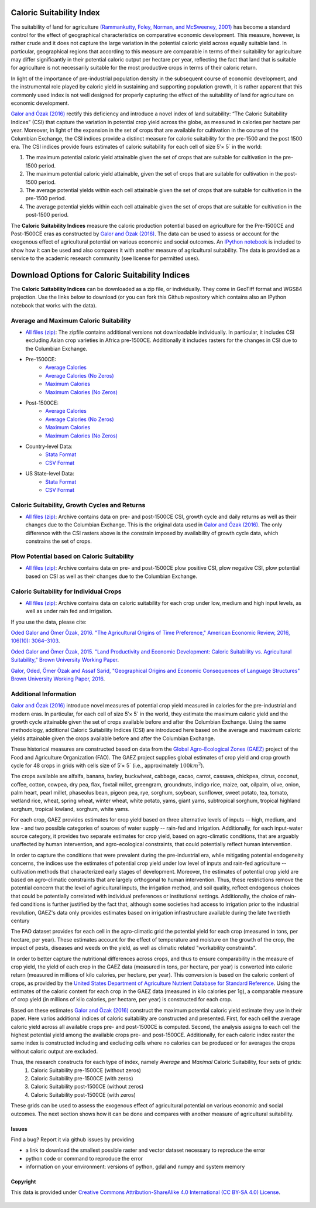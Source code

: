 *************************
Caloric Suitability Index
*************************

The suitability of land for agriculture `(Rammankutty, Foley, Norman, and McSweeney, 2001) <http://www.sage.wisc.edu/atlas/maps.php?datasetid=19&includerelatedlinks=1&dataset=19>`_ has become a standard control for the effect of geographical characteristics on comparative economic development.  This measure, however, is rather crude and it does not capture the large variation in the potential caloric yield across equally suitable land.  In particular, geographical regions that according to this measure are comparable in terms of their suitability for agriculture may differ significantly in their potential caloric output per hectare per year, reflecting the fact that land that is suitable for agriculture is not necessarily suitable for the most productive crops in terms of their caloric return.

In light of the importance of pre-industrial population density in the subsequent course of economic development, and the instrumental role played by caloric yield in sustaining and supporting population growth, it is rather apparent that this commonly used index is not well designed for properly capturing the effect of the suitability of land for agriculture on economic development.

`Galor and Özak (2016) <http://dx.doi.org/10.1257/aer.20150020>`_ rectify this deficiency and introduce a novel index of land suitability:  “The Caloric Suitability Indices” (CSI) that capture the variation in potential crop yield across the globe, as measured in calories per hectare per year.  Moreover, in light of the expansion in the set of crops that are available for cultivation in the course of the Columbian Exchange, the CSI indices provide a distinct measure for caloric suitability for the pre-1500 and the post 1500 era.  
The CSI indices provide fours estimates of caloric suitability for each cell of size 5′× 5´ in the world:

1.	The maximum potential caloric yield attainable given the set of crops that are suitable for cultivation in the pre-1500 period.
2.	The maximum potential caloric yield attainable, given the set of crops that are suitable for cultivation in the post-1500 period.
3.	The average potential yields within each cell attainable given the set of crops that are suitable for cultivation in the pre-1500 period.
4.	The average potential yields within each cell attainable given the set of crops that are suitable for cultivation in the post-1500 period.

The **Caloric Suitability Indices** measure the caloric production potential based on agriculture for the Pre-1500CE and Post-1500CE eras as constructed by `Galor and Özak (2016) <http://dx.doi.org/10.1257/aer.20150020>`_. The data can be used to assess or account for the exogenous effect of agricultural potential on various economic and social outcomes. An `IPython notebook <https://github.com/ozak/Caloric-Suitability-Index/blob/master/notebooks/Caloric%20and%20Agricultural%20Suitability.ipynb>`_ is included to show how it can be used and also compares it with another measure of agricultural suitability. The data is provided as a service to the academic research community (see license for permitted uses). 

************************************************
Download Options for Caloric Suitability Indices
************************************************

The **Caloric Suitability Indices** can be downloaded as a zip file, or individually. They come in GeoTiff format and WGS84 projection. Use the links below to download (or you can fork this Github repository which contains also an IPython notebook that works with the data).

=======================================
Average and Maximum Caloric Suitability
=======================================

* `All files (zip) <https://drive.google.com/uc?export=download&id=0By-h7HPv1NhVM1g5aW81TzVRWjQ>`_: The zipfile contains additional versions not downloadable individually. In particular, it includes CSI excluding Asian crop varieties in Africa pre-1500CE. Additionally it includes rasters for the changes in CSI due to the Columbian Exchange.

* Pre-1500CE:
    * `Average Calories <https://drive.google.com/uc?export=download&id=0By-h7HPv1NhVeEhsRmdRWkFJX2M>`_
    * `Average Calories (No Zeros) <https://drive.google.com/uc?export=download&id=0By-h7HPv1NhVcHgxa1EyOEpURUk>`_
    * `Maximum Calories <https://drive.google.com/uc?export=download&id=0By-h7HPv1NhVR2dDUm5fU2lMN2c>`_
    * `Maximum Calories (No Zeros) <https://drive.google.com/uc?export=download&id=0By-h7HPv1NhVUzVDTXBST3d4YlE>`_

* Post-1500CE:
    * `Average Calories <https://drive.google.com/uc?export=download&id=0By-h7HPv1NhVT05GNGtaZk13S2M>`_
    * `Average Calories (No Zeros) <https://drive.google.com/uc?export=download&id=0By-h7HPv1NhVcHVJcmgtb09FTXM>`_
    * `Maximum Calories <https://drive.google.com/uc?export=download&id=0By-h7HPv1NhVR2ZDemhYd1hqZms>`_
    * `Maximum Calories (No Zeros) <https://drive.google.com/uc?export=download&id=0By-h7HPv1NhVajhjbVcyakFYMHc>`_

* Country-level Data:
    * `Stata Format <https://drive.google.com/uc?export=download&id=0By-h7HPv1NhVMXlCZHo4UnBGbFU>`_
    * `CSV Format <https://drive.google.com/uc?export=download&id=0By-h7HPv1NhVbl9oZWpGcTdLclU>`_

* US State-level Data:
    * `Stata Format <https://raw.githubusercontent.com/ozak/Caloric-Suitability-Index/master/data/USStates/US_States_CSI.dta>`_
    * `CSV Format <https://raw.githubusercontent.com/ozak/Caloric-Suitability-Index/master/data/USStates/US_States_CSI.csv>`_

================================================
Caloric Suitability, Growth Cycles and Returns 
================================================

* `All files (zip) <https://drive.google.com/open?id=0By-h7HPv1NhVMG1YNmVvaWlWTm8>`_: Archive contains data on pre- and post-1500CE CSI, growth cycle and daily returns as well as their changes due to the Columbian Exchange. This is the original data used in `Galor and Özak (2016) <http://dx.doi.org/10.1257/aer.20150020>`_. The only difference with the CSI rasters above is the constrain imposed by availability of growth cycle data, which constrains the set of crops.

===========================================
Plow Potential based on Caloric Suitability
===========================================

* `All files (zip) <https://drive.google.com/open?id=0By-h7HPv1NhVVVVuVVEwVEh1VzQ>`_: Archive contains data on pre- and post-1500CE plow positive CSI, plow negative CSI, plow potential based on CSI as well as their changes due to the Columbian Exchange.

========================================
Caloric Suitability for Individual Crops
========================================

* `All files (zip) <https://drive.google.com/open?id=0By-h7HPv1NhVS1I3UXVURExCNjA>`_: Archive contains data on caloric suitability for each crop under low, medium and high input levels, as well as under rain fed and irrigation.

If you use the data, please cite: 

`Oded Galor and Ömer Özak, 2016. "The Agricultural Origins of Time Preference," American Economic Review, 2016, 106(10): 3064–3103 <http://dx.doi.org/10.1257/aer.20150020>`_.

`Oded Galor and Ömer Özak, 2015. "Land Productivity and Economic Development: Caloric Suitability vs. Agricultural Suitability," Brown University Working Paper <http://papers.ssrn.com/abstract=2625180>`_.

`Galor, Oded, Ömer Özak and Assaf Sarid, "Geographical Origins and Economic Consequences of Language Structures" Brown University Working Paper, 2016 <http://ssrn.com/abstract=2820889>`_.

======================
Additional Information
======================

`Galor and Özak (2016) <http://dx.doi.org/10.1257/aer.20150020>`_ introduce novel measures of potential crop yield measured in calories for the pre-industrial and modern eras. In particular, for each cell of size 5′× 5´ in the world, they estimate the maximum caloric yield and the growth cycle attainable given the set of crops available before and after the Columbian Exchange. Using the same methodology, additional Caloric Suitability Indices (CSI) are introduced here based on the average and maximum caloric yields attainable given the crops available before and after the Columbian Exchange.

These historical measures are constructed based on data from the `Global Agro-Ecological Zones (GAEZ) <http://http://gaez.fao.org/>`_ project of the Food and Agriculture Organization (FAO). The GAEZ project supplies global estimates of crop yield and crop growth cycle for 48 crops in grids with cells size of 5′× 5´ (i.e., approximately :math:`100 km^2`). 

The crops available are alfalfa, banana, barley, buckwheat, cabbage, cacao, carrot, cassava, chickpea, citrus, coconut, coffee, cotton, cowpea, dry pea, flax, foxtail millet, greengram, groundnuts, indigo rice, maize, oat, oilpalm, olive, onion, palm heart, pearl millet, phaseolus bean, pigeon pea, rye, sorghum, soybean, sunflower, sweet potato, tea, tomato, wetland rice, wheat, spring wheat, winter wheat, white potato, yams, giant yams, subtropical sorghum, tropical highland sorghum, tropical lowland, sorghum, white yams. 

For each crop, GAEZ provides estimates for crop yield based on three alternative levels of inputs -- high, medium, and low - and two possible categories of sources of water supply -- rain-fed and irrigation. Additionally, for each input-water source category, it provides two separate estimates for crop yield, based on agro-climatic conditions, that are arguably unaffected by human intervention, and agro-ecological constraints, that could potentially reflect human intervention. 

In order to capture the conditions that were prevalent during the pre-industrial era, while mitigating potential endogeneity concerns, the indices use the estimates of potential crop yield under low level of inputs and rain-fed agriculture -- cultivation methods that characterized early stages of development. Moreover, the estimates of potential crop yield are based on agro-climatic constraints that are largely orthogonal to human intervention. Thus, these restrictions remove the potential concern that the level of agricultural inputs, the irrigation method, and soil quality, reflect endogenous choices that could be potentially correlated with individual preferences or institutional settings. Additionally, the choice of rain-fed conditions is further justified by the fact that, although some societies had access to irrigation prior to the industrial revolution, GAEZ's data only provides estimates based on irrigation infrastructure available during the late twentieth century

The FAO dataset provides for each cell in the agro-climatic grid the potential yield for each crop (measured in tons, per hectare, per year). These estimates account for the effect of temperature and moisture on the growth of the crop, the impact of pests, diseases and weeds on the yield, as well as climatic related "workability constraints". 

In order to better capture the nutritional differences across crops, and thus to ensure comparability in the measure of crop yield, the yield of each crop in the GAEZ data (measured in tons, per hectare, per year) is converted into caloric return (measured in millions of kilo calories, per hectare, per year). This conversion is based on the caloric content of crops, as provided by the `United States Department of Agriculture Nutrient Database for Standard Reference <http://www.ars.usda.gov/Services/docs.htm?docid=23635>`_. Using the estimates of the caloric content for each crop in the GAEZ data (measured in kilo calories per 1g), a comparable measure of crop yield (in millions of kilo calories, per hectare, per year) is constructed for each crop. 

Based on these estimates `Galor and Özak (2016) <http://dx.doi.org/10.1257/aer.20150020>`_ construct the maximum potential caloric yield estimate they use in their paper. Here varios additional indices of caloric suitability are constructed and presented. First, for each cell the average caloric yield across all available crops pre- and post-1500CE is computed. Second, the analysis assigns to each cell the highest potential yield among the available crops pre- and post-1500CE. Additionally, for each caloric index raster the same index is constructed including and excluding cells where no calories can be produced or for averages the crops without caloric output are excluded. 

Thus, the research constructs for each type of index, namely *Average* and *Maximal* Caloric Suitability, four sets of grids: 
    1. Caloric Suitability pre-1500CE (without zeros)
    2. Caloric Suitability pre-1500CE (with zeros)
    3. Caloric Suitability post-1500CE (without zeros)
    4. Caloric Suitability post-1500CE (with zeros)

These grids can be used to assess the exogenous effect of agricultural potential on various economic and social outcomes. The next section shows how it can be done and compares with another measure of agricultural suitability.

Issues
------

Find a bug? Report it via github issues by providing

- a link to download the smallest possible raster and vector dataset necessary to reproduce the error
- python code or command to reproduce the error
- information on your environment: versions of python, gdal and numpy and system memory


Copyright 
---------

This data is provided under `Creative Commons Attribution-ShareAlike 4.0 International (CC BY-SA 4.0) License <https://creativecommons.org/licenses/by-sa/4.0/>`_. |Copyright|_

    |SMU|_ |Brown|_


.. |SMU| image:: https://github.com/ozak/Caloric-Suitability-Index/raw/master/pics/SMUlogowWordmarkRB.jpg
                    :height: 40px
                    :width: 110 px
                    :scale: 20 %
.. _SMU: http://omerozak.com

.. |Brown| image:: https://github.com/ozak/Caloric-Suitability-Index/raw/master/pics/Brown-Logo_2016_2.png
                    :height: 20px
                    :width: 40 px
                    :scale: 50 %
.. _Brown: http://www.econ.brown.edu/fac/Oded_Galor/

.. |Copyright| image:: http://mirrors.creativecommons.org/presskit/buttons/88x31/svg/by-sa.svg
                    :height: 9px
                    :width: 180 px
                    :scale: 60 %
.. _Copyright: https://creativecommons.org/licenses/by-sa/4.0/legalcode

